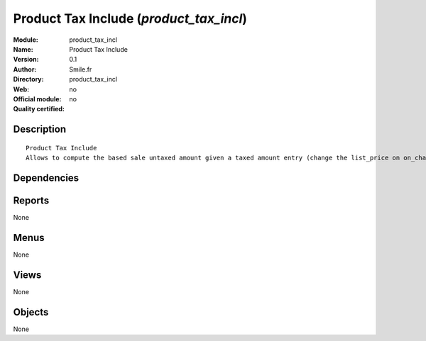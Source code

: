 
.. i18n: .. module:: product_tax_incl
.. i18n:     :synopsis: Product Tax Include 
.. i18n:     :noindex:
.. i18n: .. 

.. module:: product_tax_incl
    :synopsis: Product Tax Include 
    :noindex:
.. 

.. i18n: .. raw:: html
.. i18n: 
.. i18n:     <link rel="stylesheet" href="../_static/hide_objects_in_sidebar.css" type="text/css" />

.. raw:: html

    <link rel="stylesheet" href="../_static/hide_objects_in_sidebar.css" type="text/css" />

.. i18n: Product Tax Include (*product_tax_incl*)
.. i18n: ========================================
.. i18n: :Module: product_tax_incl
.. i18n: :Name: Product Tax Include
.. i18n: :Version: 0.1
.. i18n: :Author: Smile.fr
.. i18n: :Directory: product_tax_incl
.. i18n: :Web: 
.. i18n: :Official module: no
.. i18n: :Quality certified: no

Product Tax Include (*product_tax_incl*)
========================================
:Module: product_tax_incl
:Name: Product Tax Include
:Version: 0.1
:Author: Smile.fr
:Directory: product_tax_incl
:Web: 
:Official module: no
:Quality certified: no

.. i18n: Description
.. i18n: -----------

Description
-----------

.. i18n: ::
.. i18n: 
.. i18n:   Product Tax Include
.. i18n:   Allows to compute the based sale untaxed amount given a taxed amount entry (change the list_price on on_change)
.. i18n:       

::

  Product Tax Include
  Allows to compute the based sale untaxed amount given a taxed amount entry (change the list_price on on_change)
      

.. i18n: Dependencies
.. i18n: ------------

Dependencies
------------

.. i18n:  * :mod:`product`
.. i18n:  * :mod:`account`

 * :mod:`product`
 * :mod:`account`

.. i18n: Reports
.. i18n: -------

Reports
-------

.. i18n: None

None

.. i18n: Menus
.. i18n: -------

Menus
-------

.. i18n: None

None

.. i18n: Views
.. i18n: -----

Views
-----

.. i18n: None

None

.. i18n: Objects
.. i18n: -------

Objects
-------

.. i18n: None

None
